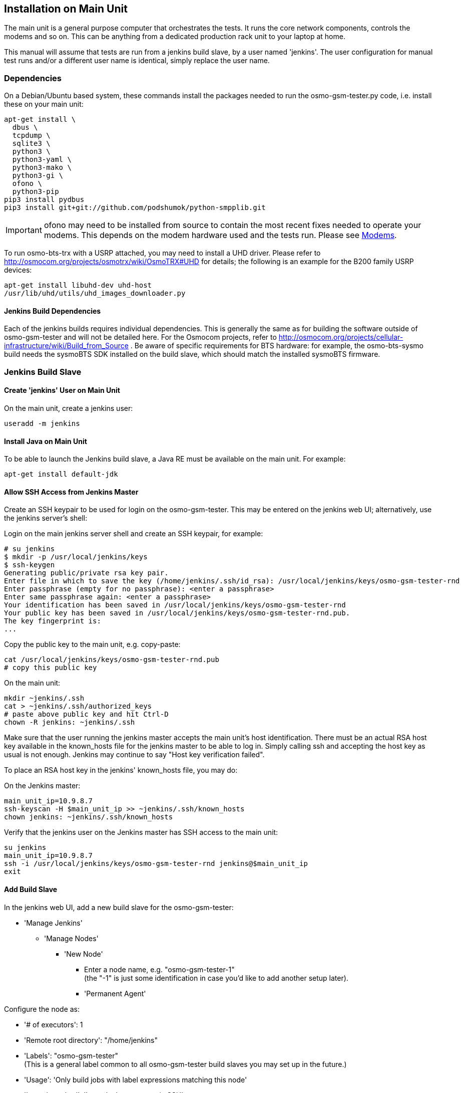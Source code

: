 == Installation on Main Unit

The main unit is a general purpose computer that orchestrates the tests. It
runs the core network components, controls the modems and so on. This can be
anything from a dedicated production rack unit to your laptop at home.

This manual will assume that tests are run from a jenkins build slave, by a
user named 'jenkins'. The user configuration for manual test runs and/or a
different user name is identical, simply replace the user name.

=== Dependencies

On a Debian/Ubuntu based system, these commands install the packages needed to
run the osmo-gsm-tester.py code, i.e. install these on your main unit:

----
apt-get install \
  dbus \
  tcpdump \
  sqlite3 \
  python3 \
  python3-yaml \
  python3-mako \
  python3-gi \
  ofono \
  python3-pip
pip3 install pydbus
pip3 install git+git://github.com/podshumok/python-smpplib.git
----

IMPORTANT: ofono may need to be installed from source to contain the most
recent fixes needed to operate your modems. This depends on the modem hardware
used and the tests run. Please see <<hardware_modems>>.

To run osmo-bts-trx with a USRP attached, you may need to install a UHD driver.
Please refer to http://osmocom.org/projects/osmotrx/wiki/OsmoTRX#UHD for
details; the following is an example for the B200 family USRP devices:

----
apt-get install libuhd-dev uhd-host
/usr/lib/uhd/utils/uhd_images_downloader.py
----

[[jenkins_deps]]
==== Jenkins Build Dependencies

Each of the jenkins builds requires individual dependencies. This is generally
the same as for building the software outside of osmo-gsm-tester and will not
be detailed here. For the Osmocom projects, refer to
http://osmocom.org/projects/cellular-infrastructure/wiki/Build_from_Source . Be
aware of specific requirements for BTS hardware: for example, the
osmo-bts-sysmo build needs the sysmoBTS SDK installed on the build slave, which
should match the installed sysmoBTS firmware.


[[configure_build_slave]]
=== Jenkins Build Slave

==== Create 'jenkins' User on Main Unit

On the main unit, create a jenkins user:

----
useradd -m jenkins
----

==== Install Java on Main Unit

To be able to launch the Jenkins build slave, a Java RE must be available on
the main unit. For example:

----
apt-get install default-jdk
----

==== Allow SSH Access from Jenkins Master

Create an SSH keypair to be used for login on the osmo-gsm-tester. This may be
entered on the jenkins web UI; alternatively, use the jenkins server's shell:

Login on the main jenkins server shell and create an SSH keypair, for example:

----
# su jenkins
$ mkdir -p /usr/local/jenkins/keys
$ ssh-keygen
Generating public/private rsa key pair.
Enter file in which to save the key (/home/jenkins/.ssh/id_rsa): /usr/local/jenkins/keys/osmo-gsm-tester-rnd
Enter passphrase (empty for no passphrase): <enter a passphrase>
Enter same passphrase again: <enter a passphrase>
Your identification has been saved in /usr/local/jenkins/keys/osmo-gsm-tester-rnd
Your public key has been saved in /usr/local/jenkins/keys/osmo-gsm-tester-rnd.pub.
The key fingerprint is:
...
----

Copy the public key to the main unit, e.g. copy-paste:

----
cat /usr/local/jenkins/keys/osmo-gsm-tester-rnd.pub
# copy this public key
----

On the main unit:

----
mkdir ~jenkins/.ssh
cat > ~jenkins/.ssh/authorized_keys
# paste above public key and hit Ctrl-D
chown -R jenkins: ~jenkins/.ssh
----

Make sure that the user running the jenkins master accepts the main unit's host
identification. There must be an actual RSA host key available in the
known_hosts file for the jenkins master to be able to log in. Simply calling
ssh and accepting the host key as usual is not enough. Jenkins may continue to
say "Host key verification failed".

To place an RSA host key in the jenkins' known_hosts file, you may do:

On the Jenkins master:

----
main_unit_ip=10.9.8.7
ssh-keyscan -H $main_unit_ip >> ~jenkins/.ssh/known_hosts
chown jenkins: ~jenkins/.ssh/known_hosts
----

Verify that the jenkins user on the Jenkins master has SSH access to the main
unit:

----
su jenkins
main_unit_ip=10.9.8.7
ssh -i /usr/local/jenkins/keys/osmo-gsm-tester-rnd jenkins@$main_unit_ip
exit
----

[[install_add_build_slave]]
==== Add Build Slave

In the jenkins web UI, add a new build slave for the osmo-gsm-tester:

* 'Manage Jenkins'
** 'Manage Nodes'
*** 'New Node'
**** Enter a node name, e.g. "osmo-gsm-tester-1" +
     (the "-1" is just some identification in case you'd like to add another
     setup later).
**** 'Permanent Agent'

Configure the node as:

* '# of executors': 1
* 'Remote root directory': "/home/jenkins"
* 'Labels': "osmo-gsm-tester" +
  (This is a general label common to all osmo-gsm-tester build slaves you may set up in the future.)
* 'Usage': 'Only build jobs with label expressions matching this node'
* 'Launch method': 'Launch slave agents via SSH'
** 'Host': your main unit's IP address
** 'Credentials': choose 'Add' / 'Jenkins'
*** 'Domain': 'Global credentials (unrestricted)'
*** 'Kind': 'SSH Username with private key'
*** 'Scope': 'Global'
*** 'Username': "jenkins" +
    (as created on the main unit above)
*** 'Private Key': 'From a file on Jenkins master'
**** 'File': "/usr/local/jenkins/keys/osmo-gsm-tester-rnd"
*** 'Passphrase': enter same passphrase as above
*** 'ID': "osmo-gsm-tester-1"
*** 'Name': "jenkins for SSH to osmo-gsm-tester-1"

The build slave should be able to start now.


==== Add Build Jobs

There are various jenkins-build-* scripts in osmo-gsm-tester/contrib/, which
can be called as jenkins build jobs to build and bundle binaries as artifacts,
to be run on the osmo-gsm-tester main unit and/or BTS hardware.

Be aware of the dependencies, as hinted at in <<jenkins_deps>>.

While the various binaries could technically be built on the osmo-gsm-tester
main unit, it is recommended to use a separate build slave, to take load off
of the main unit.

On your jenkins master, set up build jobs to call these scripts -- typically
one build job per script. Look in contrib/ and create one build job for each of
the BTS types you would like to test, as well as one for the 'build-osmo-nitb'.

These are generic steps to configure a jenkins build
job for each of these build scripts, by example of the
jenkins-build-osmo-nitb.sh script; all that differs to the other scripts is the
"osmo-nitb" part:

* 'Project name': "osmo-gsm-tester_build-osmo-nitb" +
  (Replace 'osmo-nitb' according to which build script this is for)
* 'Discard old builds' +
  Configure this to taste, for example:
** 'Max # of build to keep': "20"
* 'Restrict where this project can be run': Choose a build slave label that
  matches the main unit's architecture and distribution, typically a Debian
  system, e.g.: "linux_amd64_debian8"
* 'Source Code Management':
** 'Git'
*** 'Repository URL': "git://git.osmocom.org/osmo-gsm-tester"
*** 'Branch Specifier': "*/master"
*** 'Additional Behaviors'
**** 'Check out to a sub-directory': "osmo-gsm-tester"
* 'Build Triggers' +
  The decision on when to build is complex. Here are some examples:
** Once per day: +
   'Build periodically': "H H * * *"
** For the Osmocom project, the purpose is to verify our software changes.
   Hence we would like to test every time our code has changed:
*** We could add various git repositories to watch, and enable 'Poll SCM'.
*** On jenkins.osmocom.org, we have various jobs that build the master branches
    of their respective git repositories when a new change was merged. Here, we
    can thus trigger e.g. an osmo-nitb build for osmo-gsm-tester everytime the
    master build has run: +
    'Build after other projects are built': "OpenBSC"
*** Note that most of the Osmocom projects also need to be re-tested when their
    dependencies like libosmo* have changed. Triggering on all those changes
    typically causes more jenkins runs than necessary: for example, it rebuilds
    once per each dependency that has rebuilt due to one libosmocore change.
    There is so far no trivial way known to avoid this. It is indeed safest to
    rebuild more often.
* 'Build'
** 'Execute Shell'
+
----
#!/bin/sh
set -e -x
./osmo-gsm-tester/contrib/jenkins-build-osmo-nitb.sh
----
+
(Replace 'osmo-nitb' according to which build script this is for)

* 'Post-build Actions'
** 'Archive the artifacts': "*.tgz, *.md5" +
   (This step is important to be able to use the built binaries in the run job
   below.)


TIP: When you've created one build job, it is convenient to create further
build jobs by copying the first and, e.g., simply replacing all "osmo-nitb"
with "osmo-bts-trx".

==== Add Run Job

This is the build job that actually runs the tests on the GSM hardware:

* It sources the artifacts from the build jobs.
* It runs on the osmo-gsm-tester main unit's build slave.

Here is the configuration for the run job:

* 'Project name': "osmo-gsm-tester_run"
* 'Discard old builds' +
  Configure this to taste, for example:
** 'Max # of build to keep': "20"
* 'Restrict where this project can be run': "osmo-gsm-tester" +
  (to match the 'Label' configured in <<install_add_build_slave>>).
* 'Source Code Management':
** 'Git'
*** 'Repository URL': "git://git.osmocom.org/osmo-gsm-tester"
*** 'Branch Specifier': "*/master"
*** 'Additional Behaviors'
**** 'Check out to a sub-directory': "osmo-gsm-tester"
**** 'Clean before checkout'
* 'Build Triggers' +
  The decision on when to build is complex. For this run job, it is suggested
  to rebuild:
** after each of above build jobs that produced new artifacts: +
   'Build after other projects are built': "osmo-gsm-tester_build-osmo-nitb,
   osmo-gsm-tester_build-osmo-bts-sysmo, osmo-gsm-tester_build-osmo-bts-trx" +
   (Add each build job name you configured above)
** as well as once per day: +
   'Build periodically': "H H * * *"
** and, in addition, whenever the osmo-gsm-tester scripts have been modified: +
   'Poll SCM': "H/5 * * * *" +
   (i.e. look every five minutes whether the upstream git has changed)
* 'Build'
** Copy artifacts from each build job you have set up:
*** 'Copy artifacts from another project'
**** 'Project name': "osmo-gsm-tester_build-osmo-nitb"
**** 'Which build': 'Latest successful build'
**** enable 'Stable build only'
**** 'Artifacts to copy': "*.tgz, *.md5"
*** Add a separate similar 'Copy artifacts...' section for each build job you
    have set up.
** 'Execute Shell'
+
----
#!/bin/sh
set -e -x

# debug: provoke a failure
#export OSMO_GSM_TESTER_OPTS="-s debug -t fail"

PATH="$PWD/osmo-gsm-tester/src:$PATH" \
  ./osmo-gsm-tester/contrib/jenkins-run.sh
----
+
Details:

*** The 'jenkins-run.sh' script assumes to find the 'osmo-gsm-tester.py' in the
    '$PATH'. To use the most recent osmo-gsm-tester code here, we direct
    '$PATH' to the actual workspace checkout. This could also run from a sytem
    wide install, in which case you could omit the explicit PATH to
    "$PWD/osmo-gsm-tester/src".
*** This assumes that there are configuration files for osmo-gsm-tester placed
    on the system (see <<config_paths>>).
*** If you'd like to check the behavior of test failures, you can uncomment the
    line below "# debug" to produce a build failure on every run. Note that
    this test typically produces a quite empty run result, since it launches no
    NITB nor BTS.
* 'Post-build Actions'
** 'Archive the artifacts'
*** 'Files to archive': "*-run.tgz, *-bin.tgz" +
    This stores the complete test report with config files, logs, stdout/stderr
    output, pcaps as well as the binaries used for the test run in artifacts.
    This allows analysis of older builds, instead of only the most recent build
    (which cleans up the jenkins workspace every time). The 'trial-N-run.tgz'
    and 'trial-N-bin.tgz' archives are produced by the 'jenkins-run.sh' script,
    both for successful and failing runs.

=== Install osmo-gsm-tester on Main Unit

This assumes you have already created the jenkins user (see <<configure_build_slave>>).

==== Allow Core Files

In case a binary run for the test crashes, a core file of the crash should be
written. This requires a limit rule. Copy the following config file from the
osmo-gsm-tester source tree to the main unit:

----
sudo -s
echo "@osmo-gsm-tester - core unlimited" > /etc/security/limits.d/osmo-gsm-tester_allow-core.conf
----

Re-login the user to make these changes take effect.

==== Allow Realtime Priority

Certain binaries should be run with real-time priority, like 'osmo-bts-trx'.
Add this permission on the main unit:

----
sudo -s
echo "@osmo-gsm-tester - rtprio 99" > /etc/security/limits.d/osmo-gsm-tester_allow-rtprio.conf
----

Re-login the user to make these changes take effect.

==== User Permissions

On the main unit, create a group for all users that should be allowed to use
the osmo-gsm-tester, and add users (here 'jenkins') to this group.

----
groupadd osmo-gsm-tester
gpasswd -a jenkins osmo-gsm-tester
----

NOTE: you may also need to add users to the 'usrp' group, see
<<user_config_uhd>>.

A user added to a group needs to re-login for the group permissions to take
effect.

This group needs the following permissions:

===== Paths

Assuming that you are using the example config, prepare a system wide state
location in '/var/tmp':

----
mkdir -p /var/tmp/osmo-gsm-tester/state
chown -R :osmo-gsm-tester /var/tmp/osmo-gsm-tester
chmod -R g+rwxs /var/tmp/osmo-gsm-tester
setfacl -d -m group:osmo-gsm-tester:rwx /var/tmp/osmo-gsm-tester/state
----

IMPORTANT: the state directory needs to be shared between all users potentially
running the osmo-gsm-tester to resolve resource allocations. Above 'setfacl'
command sets the access control to keep all created files group writable.

With the jenkins build as described here, the trials will live in the build
slave's workspace. Other modes of operation (a daemon scheduling concurrent
runs, *TODO*) may use a system wide directory to manage trials to run:

----
mkdir -p /var/tmp/osmo-gsm-tester/trials
chown -R :osmo-gsm-tester /var/tmp/osmo-gsm-tester
chmod -R g+rwxs /var/tmp/osmo-gsm-tester
----

===== Allow DBus Access to ofono

Put a DBus configuration file in place that allows the 'osmo-gsm-tester' group
to access the org.ofono DBus path:

----
cat > /etc/dbus-1/system.d/osmo-gsm-tester.conf <<END
<!-- Additional rules for the osmo-gsm-tester to access org.ofono from user
     land -->

<!DOCTYPE busconfig PUBLIC "-//freedesktop//DTD D-BUS Bus Configuration 1.0//EN"
 "http://www.freedesktop.org/standards/dbus/1.0/busconfig.dtd">
<busconfig>

  <policy group="osmo-gsm-tester">
    <allow send_destination="org.ofono"/>
  </policy>

</busconfig>
END
----

(No restart of dbus nor ofono necessary.)

[[install_capture_packets]]
===== Capture Packets

In order to allow collecting pcap traces of the network communication for later
reference, allow the osmo-gsm-tester group to capture packets using the 'tcpdump'
program:

----
chgrp osmo-gsm-tester /usr/sbin/tcpdump
chmod 750 /usr/sbin/tcpdump
setcap cap_net_raw,cap_net_admin=eip /usr/sbin/tcpdump
----

Put 'tcpdump' in the '$PATH' -- assuming that 'tcpdump' is available for root:

----
ln -s `which tcpdump` /usr/local/bin/tcpdump
----

TIP: Why a symlink in '/usr/local/bin'? On Debian, 'tcpdump' lives in
'/usr/sbin', which is not part of the '$PATH' for non-root users. To avoid
hardcoding non-portable paths in the osmo-gsm-tester source, 'tcpdump' must be
available in the '$PATH'. There are various trivial ways to modify '$PATH' for
login shells, but the jenkins build slave typically runs in a *non-login*
shell; modifying non-login shell enviroments is not trivially possible without
also interfering with files installed from debian packages. Probably the
easiest way to allow all users and all shells to find the 'tcpdump' binary is
to actually place a symbolic link in a directory that is already part of the
non-login shell's '$PATH'. Above example places such in '/usr/local/bin'.

Verify that a non-login shell can find 'tcpdump':

----
su jenkins -c 'which tcpdump'
# should print: "/usr/local/bin/tcpdump"
----

WARNING: When logged in via SSH on your main unit, running 'tcpdump' to capture
packets may result in a feedback loop: SSH activity to send tcpdump's output to
your terminal is in turn is picked up in the tcpdump trace, and so forth. When
testing 'tcpdump' access, make sure to have proper filter expressions in place.

TODO: allow skipping pcaps by configuration if access to tcpdump is not wanted

[[user_config_uhd]]
==== UHD

Grant permission to use the UHD driver to run USRP devices for osmo-bts-trx, by
adding the jenkins user to the 'usrp' group:

----
gpasswd -a jenkins usrp
----

==== Install Scripts

IMPORTANT: When using the jenkins build slave as configured above, *there is no
need to install the osmo-gsm-tester sources on the main unit*. The jenkins job
will do so implicitly by checking out the latest osmo-gsm-tester sources in the
workspace for every run. If you're using only the jenkins build slave, you may
skip this section.

If you prefer to use a fixed installation of the osmo-gsm-tester sources
instead of the jenkins workspace, you can:

. From the run job configured above, remove the line that says
+
----
PATH="$PWD/osmo-gsm-tester/src:$PATH" \
----
+
so that this uses a system wide installation instead.

. Install the sources e.g. in '/usr/local/src' as indicated below.

On the main unit, to install the latest in '/usr/local/src':

----
apt-get install git
mkdir -p /usr/local/src
cd /usr/local/src
git clone git://git.osmocom.org/osmo-gsm-tester
----

To allow all users to run 'osmo-gsm-tester.py', from login as well as non-login
shells, the easiest solution is to place a symlink in '/usr/local/bin':

----
ln -s /usr/local/src/osmo-gsm-tester/src/osmo-gsm-tester.py /usr/local/bin/
----

(See also the tip in <<install_capture_packets>> for a more detailed
explanation.)

The example configuration provided in the source is suitable for running as-is,
*if* your hardware setup matches (you could technically use that directly by a
symlink e.g. from '/usr/local/etc/osmo-gsm-tester' to the 'example' dir). If in
doubt, rather copy the example, point 'paths.conf' at the 'suites' dir, and
adjust your own configuration as needed. For example:

----
cd /etc
cp -R /usr/local/src/osmo-gsm-tester/example osmo-gsm-tester
sed -i 's#\.\./suites#/usr/local/src/osmo-gsm-tester/suites#' osmo-gsm-tester/paths.conf
----

NOTE: The configuration will be looked up in various places, see
<<config_paths>>.


== Hardware Choice and Configuration

=== SysmoBTS

To use the SysmoBTS in the osmo-gsm-tester, the following systemd services must
be disabled:

----
systemctl mask osmo-nitb sysmobts sysmopcu sysmobts-mgr
----

This stops the stock setup keeping the BTS in operation and hence allows the
osmo-gsm-tester to install and launch its own versions of the SysmoBTS
software.

==== IP Address

To ensure that the SysmoBTS is always reachable at a fixed known IP address,
configure the eth0 to use a static IP address:

Adjust '/etc/network/interfaces' and replace the line

----
iface eth0 inet dhcp
----

with

----
iface eth0 inet static
  address 10.42.42.114
  netmask 255.255.255.0
  gateway 10.42.42.1
----

You may set the name server in '/etc/resolve.conf' (most likely to the IP of
the gateway), but this is not really needed by the osmo-gsm-tester.

==== Allow Core Files

In case a binary run for the test crashes, a core file of the crash should be
written. This requires a limits rule. Append a line to /etc/limits like:

----
ssh root@10.42.42.114
echo "* C16384" >> /etc/limits
----

==== Reboot

Reboot the BTS and make sure that the IP address for eth0 is now indeed
10.42.42.114, and that no osmo* programs are running.

----
ip a
ps w | grep osmo
----

==== SSH Access

Make sure that the jenkins user on the main unit is able to login on the
sysmoBTS, possibly erasing outdated host keys after a new rootfs was loaded:

On the main unit, for example do:

----
su - jenkins
ssh root@10.42.42.114
----

Fix any problems until you get a login on the sysmoBTS.


[[hardware_modems]]
=== Modems

TODO: describe modem choices and how to run ofono

[[hardware_trx]]
=== osmo-bts-trx

TODO: describe B200 family
